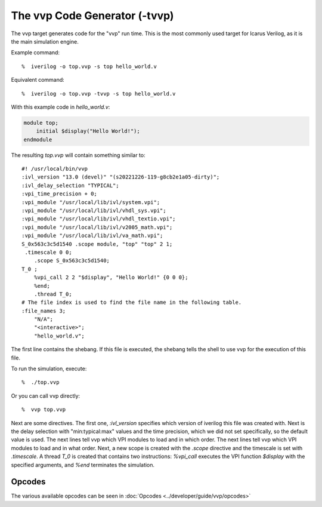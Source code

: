 
The vvp Code Generator (-tvvp)
==============================

The vvp target generates code for the "vvp" run time. This is the most
commonly used target for Icarus Verilog, as it is the main simulation engine.

Example command::

    %  iverilog -o top.vvp -s top hello_world.v

Equivalent command::

    %  iverilog -o top.vvp -tvvp -s top hello_world.v

With this example code in `hello_world.v`:

.. code-block:: verilog

    module top;
        initial $display("Hello World!");
    endmodule

The resulting `top.vvp` will contain something similar to::

    #! /usr/local/bin/vvp
    :ivl_version "13.0 (devel)" "(s20221226-119-g8cb2e1a05-dirty)";
    :ivl_delay_selection "TYPICAL";
    :vpi_time_precision + 0;
    :vpi_module "/usr/local/lib/ivl/system.vpi";
    :vpi_module "/usr/local/lib/ivl/vhdl_sys.vpi";
    :vpi_module "/usr/local/lib/ivl/vhdl_textio.vpi";
    :vpi_module "/usr/local/lib/ivl/v2005_math.vpi";
    :vpi_module "/usr/local/lib/ivl/va_math.vpi";
    S_0x563c3c5d1540 .scope module, "top" "top" 2 1;
     .timescale 0 0;
        .scope S_0x563c3c5d1540;
    T_0 ;
        %vpi_call 2 2 "$display", "Hello World!" {0 0 0};
        %end;
        .thread T_0;
    # The file index is used to find the file name in the following table.
    :file_names 3;
        "N/A";
        "<interactive>";
        "hello_world.v";

The first line contains the shebang. If this file is executed, the shebang tells the shell to use vvp for the execution of this file.

To run the simulation, execute::

    %  ./top.vvp

Or you can call vvp directly::

    %  vvp top.vvp

Next are some directives. The first one, `:ivl_version` specifies which version of iverilog this file was created with. Next is the delay selection with "min:typical:max" values and the time precision, which we did not set specifically, so the default value is used. The next lines tell vvp which VPI modules to load and in which order. The next lines tell vvp which VPI modules to load and in what order. Next, a new scope is created with the `.scope` directive and the timescale is set with `.timescale`. A thread `T_0` is created that contains two instructions: `%vpi_call` executes the VPI function `$display` with the specified arguments, and `%end` terminates the simulation.

Opcodes
-------

The various available opcodes can be seen in :doc:`Opcodes <../developer/guide/vvp/opcodes>` 
